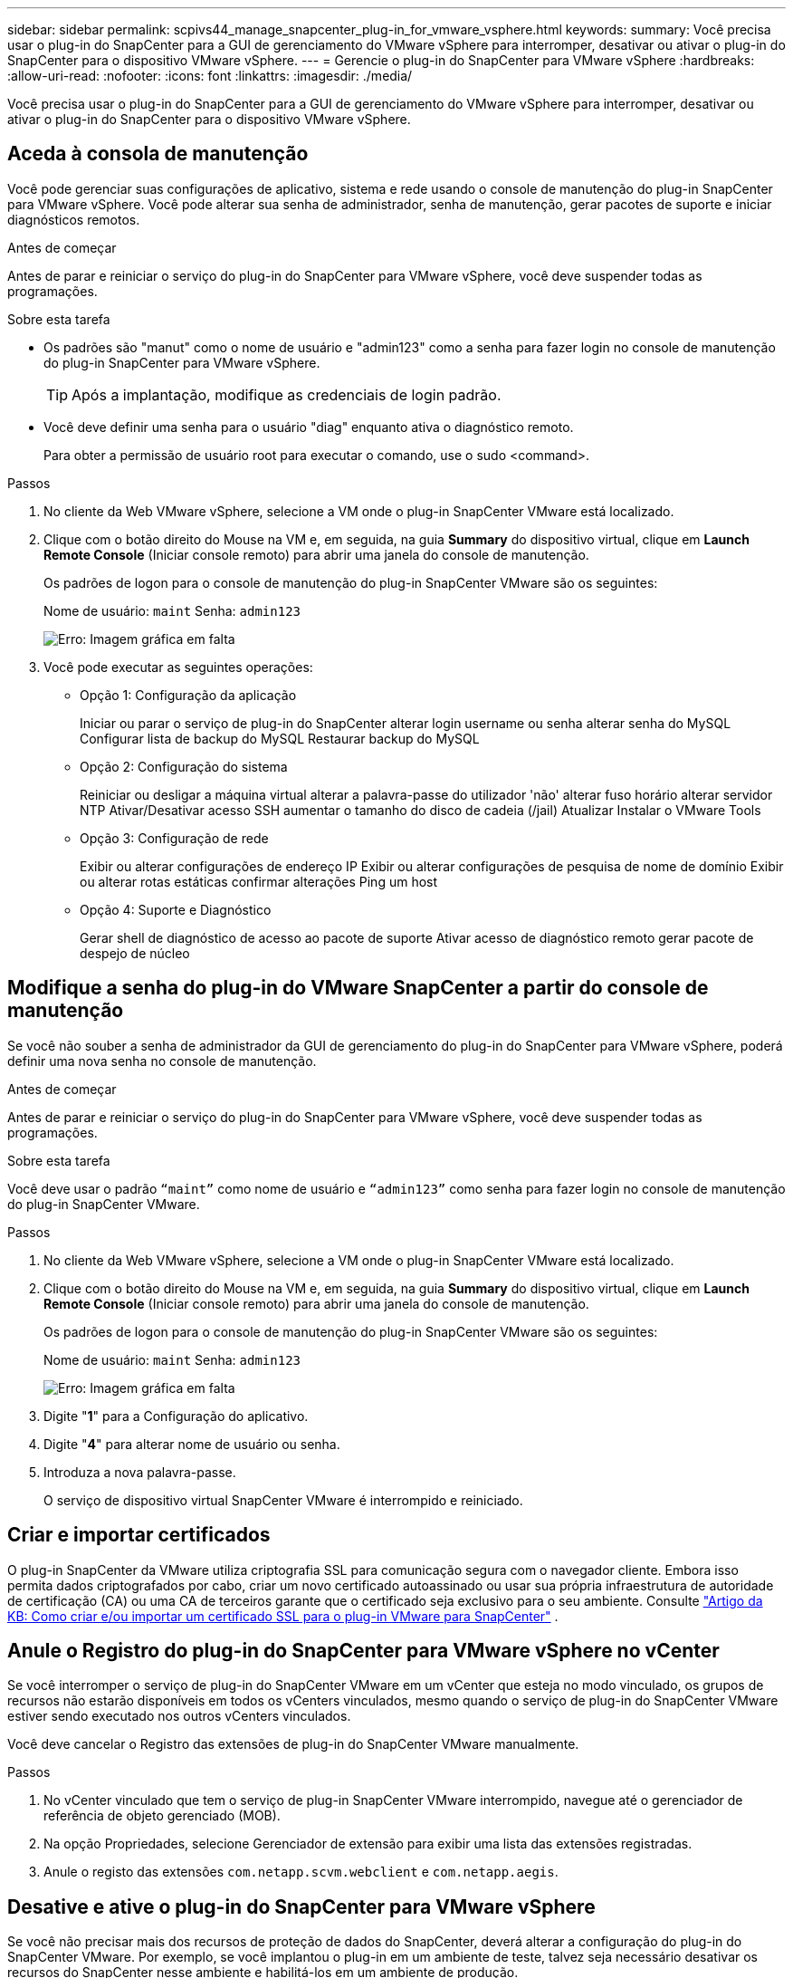 ---
sidebar: sidebar 
permalink: scpivs44_manage_snapcenter_plug-in_for_vmware_vsphere.html 
keywords:  
summary: Você precisa usar o plug-in do SnapCenter para a GUI de gerenciamento do VMware vSphere para interromper, desativar ou ativar o plug-in do SnapCenter para o dispositivo VMware vSphere. 
---
= Gerencie o plug-in do SnapCenter para VMware vSphere
:hardbreaks:
:allow-uri-read: 
:nofooter: 
:icons: font
:linkattrs: 
:imagesdir: ./media/


[role="lead"]
Você precisa usar o plug-in do SnapCenter para a GUI de gerenciamento do VMware vSphere para interromper, desativar ou ativar o plug-in do SnapCenter para o dispositivo VMware vSphere.



== Aceda à consola de manutenção

Você pode gerenciar suas configurações de aplicativo, sistema e rede usando o console de manutenção do plug-in SnapCenter para VMware vSphere. Você pode alterar sua senha de administrador, senha de manutenção, gerar pacotes de suporte e iniciar diagnósticos remotos.

.Antes de começar
Antes de parar e reiniciar o serviço do plug-in do SnapCenter para VMware vSphere, você deve suspender todas as programações.

.Sobre esta tarefa
* Os padrões são "manut" como o nome de usuário e "admin123" como a senha para fazer login no console de manutenção do plug-in SnapCenter para VMware vSphere.
+

TIP: Após a implantação, modifique as credenciais de login padrão.

* Você deve definir uma senha para o usuário "diag" enquanto ativa o diagnóstico remoto.
+
Para obter a permissão de usuário root para executar o comando, use o sudo <command>.



.Passos
. No cliente da Web VMware vSphere, selecione a VM onde o plug-in SnapCenter VMware está localizado.
. Clique com o botão direito do Mouse na VM e, em seguida, na guia *Summary* do dispositivo virtual, clique em *Launch Remote Console* (Iniciar console remoto) para abrir uma janela do console de manutenção.
+
Os padrões de logon para o console de manutenção do plug-in SnapCenter VMware são os seguintes:

+
Nome de usuário: `maint` Senha: `admin123`

+
image:scpivs44_image11.png["Erro: Imagem gráfica em falta"]

. Você pode executar as seguintes operações:
+
** Opção 1: Configuração da aplicação
+
Iniciar ou parar o serviço de plug-in do SnapCenter alterar login username ou senha alterar senha do MySQL Configurar lista de backup do MySQL Restaurar backup do MySQL

** Opção 2: Configuração do sistema
+
Reiniciar ou desligar a máquina virtual alterar a palavra-passe do utilizador 'não' alterar fuso horário alterar servidor NTP Ativar/Desativar acesso SSH aumentar o tamanho do disco de cadeia (/jail) Atualizar Instalar o VMware Tools

** Opção 3: Configuração de rede
+
Exibir ou alterar configurações de endereço IP Exibir ou alterar configurações de pesquisa de nome de domínio Exibir ou alterar rotas estáticas confirmar alterações Ping um host

** Opção 4: Suporte e Diagnóstico
+
Gerar shell de diagnóstico de acesso ao pacote de suporte Ativar acesso de diagnóstico remoto gerar pacote de despejo de núcleo







== Modifique a senha do plug-in do VMware SnapCenter a partir do console de manutenção

Se você não souber a senha de administrador da GUI de gerenciamento do plug-in do SnapCenter para VMware vSphere, poderá definir uma nova senha no console de manutenção.

.Antes de começar
Antes de parar e reiniciar o serviço do plug-in do SnapCenter para VMware vSphere, você deve suspender todas as programações.

.Sobre esta tarefa
Você deve usar o padrão `“maint”` como nome de usuário e `“admin123”` como senha para fazer login no console de manutenção do plug-in SnapCenter VMware.

.Passos
. No cliente da Web VMware vSphere, selecione a VM onde o plug-in SnapCenter VMware está localizado.
. Clique com o botão direito do Mouse na VM e, em seguida, na guia *Summary* do dispositivo virtual, clique em *Launch Remote Console* (Iniciar console remoto) para abrir uma janela do console de manutenção.
+
Os padrões de logon para o console de manutenção do plug-in SnapCenter VMware são os seguintes:

+
Nome de usuário: `maint` Senha: `admin123`

+
image:scpivs44_image29.jpg["Erro: Imagem gráfica em falta"]

. Digite "*1*" para a Configuração do aplicativo.
. Digite "*4*" para alterar nome de usuário ou senha.
. Introduza a nova palavra-passe.
+
O serviço de dispositivo virtual SnapCenter VMware é interrompido e reiniciado.





== Criar e importar certificados

O plug-in SnapCenter da VMware utiliza criptografia SSL para comunicação segura com o navegador cliente. Embora isso permita dados criptografados por cabo, criar um novo certificado autoassinado ou usar sua própria infraestrutura de autoridade de certificação (CA) ou uma CA de terceiros garante que o certificado seja exclusivo para o seu ambiente. Consulte https://kb.netapp.com/Advice_and_Troubleshooting/Data_Protection_and_Security/SnapCenter/How_to_create_and_or_import_an_SSL_certificate_to_SnapCenter_Plug-in_for_VMware_vSphere_(SCV)["Artigo da KB: Como criar e/ou importar um certificado SSL para o plug-in VMware para SnapCenter"^] .



== Anule o Registro do plug-in do SnapCenter para VMware vSphere no vCenter

Se você interromper o serviço de plug-in do SnapCenter VMware em um vCenter que esteja no modo vinculado, os grupos de recursos não estarão disponíveis em todos os vCenters vinculados, mesmo quando o serviço de plug-in do SnapCenter VMware estiver sendo executado nos outros vCenters vinculados.

Você deve cancelar o Registro das extensões de plug-in do SnapCenter VMware manualmente.

.Passos
. No vCenter vinculado que tem o serviço de plug-in SnapCenter VMware interrompido, navegue até o gerenciador de referência de objeto gerenciado (MOB).
. Na opção Propriedades, selecione Gerenciador de extensão para exibir uma lista das extensões registradas.
. Anule o registo das extensões `com.netapp.scvm.webclient` e `com.netapp.aegis`.




== Desative e ative o plug-in do SnapCenter para VMware vSphere

Se você não precisar mais dos recursos de proteção de dados do SnapCenter, deverá alterar a configuração do plug-in do SnapCenter VMware. Por exemplo, se você implantou o plug-in em um ambiente de teste, talvez seja necessário desativar os recursos do SnapCenter nesse ambiente e habilitá-los em um ambiente de produção.

.Antes de começar
* Você deve ter Privileges administrador.
* Certifique-se de que nenhum trabalho do SnapCenter está em execução.


.Sobre esta tarefa
Quando você desativa o plug-in SnapCenter VMware, todos os grupos de recursos são suspensos e o plug-in não é registrado como uma extensão no vCenter.

Quando você ativa o plug-in do SnapCenter VMware, o plug-in é registrado como uma extensão no vCenter, todos os grupos de recursos estão no modo de produção e todos os horários são ativados.

.Passos
. Opcional: Faça backup do repositório MySQL do plug-in do SnapCenter VMware caso você queira restaurá-lo para um novo dispositivo virtual.
+
link:scpivs44_back_up_the_snapcenter_plug-in_for_vmware_vsphere_mysql_database.html["Faça backup do plug-in do SnapCenter para o banco de dados MySQL do VMware vSphere"].

. Faça login na GUI de gerenciamento de plug-in do SnapCenter VMware usando o formato `https://<OVA-IP-address>:8080`.
+
O IP do plug-in SnapCenter VMware é exibido quando você implementa o plug-in.

. Clique em *Configuração* no painel de navegação esquerdo e, em seguida, desmarque a opção Serviço na seção *Detalhes do plug-in* para desativar o plug-in.
. Confirme a sua escolha.
+
** Se você usou apenas o plug-in SnapCenter VMware para executar backups consistentes com VM
+
O plug-in está desativado e não é necessária qualquer outra ação.

** Se você usou o plug-in SnapCenter VMware para executar backups consistentes com aplicações
+
O plug-in está desativado e é necessária uma limpeza adicional.

+
... Faça login no VMware vSphere.
... Desligue a VM e, em seguida, exclua a VM.
... Na tela do navegador à esquerda, clique com o botão direito do Mouse na instância do plug-in SnapCenter VMware (o nome do `.ova` arquivo 'que foi usado quando o dispositivo virtual foi implantado) e selecione *Excluir do disco*.
... Faça login no SnapCenter e remova o host vSphere.








== Remova o plug-in do SnapCenter para VMware vSphere

Se você não precisar mais usar os recursos de proteção de dados do SnapCenter, desative o plug-in do SnapCenter VMware para desregistrá-lo do vCenter, remova o plug-in do SnapCenter VMware do vCenter e exclua manualmente os arquivos que sobrarem.

.Antes de começar
* Você deve ter Privileges administrador.
* Certifique-se de que nenhum trabalho do SnapCenter está em execução.


.Passos
. Faça login na GUI de gerenciamento de plug-in do SnapCenter VMware usando o formato `https://<OVA-IP-address>:8080`.
+
O IP do plug-in SnapCenter VMware é exibido quando você implementa o plug-in.

. Clique em *Configuração* no painel de navegação esquerdo e, em seguida, desmarque a opção Serviço na seção *Detalhes do plug-in* para desativar o plug-in.
. Faça login no VMware vSphere.
. Na tela do navegador esquerdo, clique com o botão direito do Mouse na instância do plug-in VMware SnapCenter (o nome do `.ova` arquivo que foi usado quando o dispositivo virtual foi implantado) e selecione *Excluir do disco*.
. Exclua manualmente os seguintes arquivos `/etc/vmware/vsphere-ui/vc-packages/vsphere-client-serenity/com.netapp.scvm.webclient-4.5.0.5942045/plugins` na pasta do vCenter Server:
+
`vsc-httpclient3-security.jar`
`scv-api-model.jar`
`scvm_webui_service.jar`
`scvm_webui_ui.war`
`gson-2.5.jar`

. Se você usou o plug-in SnapCenter VMware para oferecer suporte a outros plug-ins do SnapCenter para backups consistentes com aplicativos, faça login no SnapCenter e remova o host vSphere.


.Depois de terminar
O dispositivo virtual ainda está implantado, mas o plug-in SnapCenter VMware é removido.

Depois de remover a VM do host para o plug-in SnapCenter VMware, o plug-in pode permanecer listado no vCenter até que o cache local do vCenter seja atualizado. No entanto, como o plug-in foi removido, nenhuma operação do SnapCenter VMware vSphere pode ser executada nesse host. Se você quiser atualizar o cache local do vCenter, primeiro verifique se o dispositivo está no estado Desativado na página Configuração do plug-in do SnapCenter VMware e reinicie o serviço cliente da Web do vCenter.
